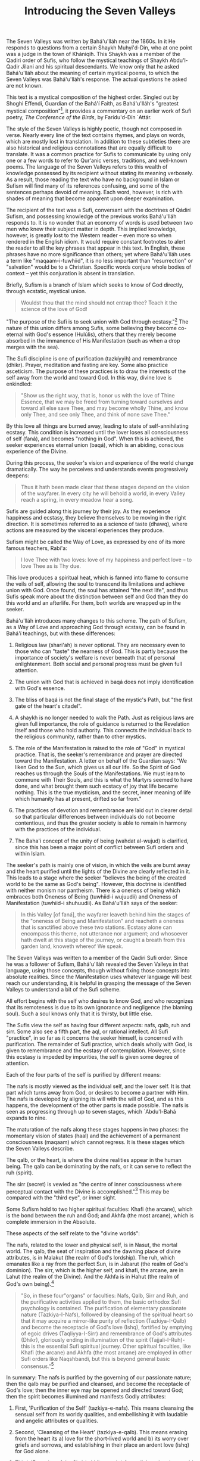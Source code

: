 :PROPERTIES:
:ID:       F1D73EA2-B0AF-407C-8ADF-4417DD6117B6
:SLUG:     introducing-the-seven-valleys
:END:
#+filetags: :essays:
#+title: Introducing the Seven Valleys

The Seven Valleys was written by Bahá'u'lláh near the 1860s. In it He
responds to questions from a certain Shaykh Muhyi'd-Din, who at one
point was a judge in the town of Khániqih. This Shaykh was a member of
the Qadiri order of Sufis, who follow the mystical teachings of Shaykh
Abdu'l-Qadir Jilani and his spiritual descendants. We know only that he
asked Bahá'u'lláh about the meaning of certain mystical poems, to which
the Seven Valleys was Bahá'u'lláh's response. The actual questions he
asked are not known.

This text is a mystical composition of the highest order. Singled out by
Shoghi Effendi, Guardian of the Bahá'í Faith, as Bahá'u'lláh's "greatest
mystical composition"[fn:1], it provides a commentary on an earlier work
of Sufi poetry, /The Conference of the Birds/, by Farídu'd-Dín `Attár.

#+begin_html
  <!--more-->
#+end_html

The style of the Seven Valleys is highly poetic, though not composed in
verse. Nearly every line of the text contains rhymes, and plays on
words, which are mostly lost in translation. In addition to these
subtleties there are also historical and religious connotations that are
equally difficult to translate. It was a common practice for Sufis to
communicate by using only one or a few words to refer to Qur'anic
verses, traditions, and well-known poems. The language of the Seven
Valleys refers to this wealth of knowledge possessed by its recipient
without stating its meaning verbosely. As a result, those reading the
text who have no background in Islam or Sufism will find many of its
references confusing, and some of the sentences perhaps devoid of
meaning. Each word, however, is rich with shades of meaning that become
apparent upon deeper examination.

The recipient of the text was a Sufi, conversant with the doctrines of
Qádirí Sufism, and possessing knowledge of the previous works
Bahá'u'lláh responds to. It is no wonder that an economy of words is
used between two men who knew their subject matter in depth. This
implied knowledge, however, is greatly lost to the Western reader --
even more so when rendered in the English idiom. It would require
constant footnotes to alert the reader to all the key phrases that
appear in this text. In English, these phrases have no more significance
than others; yet where Bahá'u'lláh uses a term like "maqaam-i-tuwhiid",
it is no less important than "resurrection" or "salvation" would be to a
Christian. Specific words conjure whole bodies of context -- yet this
conjuration is absent in translation.

Briefly, Sufism is a branch of Islam which seeks to know of God
directly, through ecstatic, mystical union.

#+BEGIN_QUOTE

#+BEGIN_QUOTE
Wouldst thou that the mind should not entrap thee? Teach it the science
of the love of God!

#+END_QUOTE

#+END_QUOTE

"The purpose of the Sufi is to seek union with God through
ecstasy."[fn:2] The nature of this union differs among Sufis, some
believing they become co-eternal with God's essence (Hulúlis), others
that they merely become absorbed in the immanence of His Manifestation
(such as when a drop merges with the sea).

The Sufi discipline is one of purification (tazkíyyih) and remembrance
(dhikr). Prayer, meditation and fasting are key. Some also practice
asceticism. The purpose of these practices is to draw the interests of
the self away from the world and toward God. In this way, divine love is
enkindled:

#+BEGIN_QUOTE
"Show us the right way, that is, honor us with the love of Thine
Essence, that we may be freed from turning toward ourselves and toward
all else save Thee, and may become wholly Thine, and know only Thee, and
see only Thee, and think of none save Thee."

#+END_QUOTE

By this love all things are burned away, leading to state of
self-annihilating ecstasy. This condition is increased until the lover
loses all consciousness of self (faná), and becomes "nothing in God".
When this is achieved, the seeker experiences eternal union (baqá),
which is an abiding, conscious experience of the Divine.

During this process, the seeker's vision and experience of the world
change dramatically. The way he perceives and understands events
progressively deepens:

#+BEGIN_QUOTE
Thus it hath been made clear that these stages depend on the vision of
the wayfarer. In every city he will behold a world, in every Valley
reach a spring, in every meadow hear a song.

#+END_QUOTE

Sufis are guided along this journey by their joy. As they experience
happiness and ecstasy, they believe themselves to be moving in the right
direction. It is sometimes referred to as a science of taste (dhawq),
where actions are measured by the visceral experiences they produce.

Sufism might be called the Way of Love, as expressed by one of its more
famous teachers, Rabi'a:

#+BEGIN_QUOTE
I love Thee with two loves: love of my happiness and perfect love -- to
love Thee as is Thy due.

#+END_QUOTE

This love produces a spiritual heat, which is fanned into flame to
consume the veils of self, allowing the soul to transcend its
limitations and achieve union with God. Once found, the soul has
attained "the next life", and thus Sufis speak more about the
distinction between self and God than they do this world and an
afterlife. For them, both worlds are wrapped up in the seeker.

Bahá'u'lláh introduces many changes to this scheme. The path of Sufism,
as a Way of Love and approaching God through ecstasy, can be found in
Bahá'í teachings, but with these differences:

1. Religious law (shari'ah) is never optional. They are necessary even
   to those who can "taste" the nearness of God. This is partly because
   the importance of society's welfare is never beneath that of personal
   enlightenment. Both social and personal progress must be given full
   attention.

2. The union with God that is achieved in baqá does not imply
   identification with God's essence.

3. The bliss of baqá is not the final stage of the mystic's Path, but
   "the first gate of the heart's citadel".

4. A shaykh is no longer needed to walk the Path. Just as religious laws
   are given full importance, the role of guidance is returned to the
   Revelation itself and those who hold authority. This connects the
   individual back to the religious community, rather than to other
   mystics.

5. The role of the Manifestation is raised to the role of "God" in
   mystical practice. That is, the seeker's remembrance and prayer are
   directed toward the Manifestation. A letter on behalf of the Guardian
   says: "We liken God to the Sun, which gives us all our life. So the
   Spirit of God reaches us through the Souls of the Manifestations. We
   must learn to commune with Their Souls, and this is what the Martyrs
   seemed to have done, and what brought them such ecstacy of joy that
   life became nothing. This is the true mysticism, and the secret,
   inner meaning of life which humanity has at present, drifted so far
   from."

6. The practices of devotion and remembrance are laid out in clearer
   detail so that particular differences between individuals do not
   become contentious, and thus the greater society is able to remain in
   harmony with the practices of the individual.

7. The Baha'i concept of the unity of being (wahdat al-wujud) is
   clarified, since this has been a major point of conflict between Sufi
   orders and within Islam.

The seeker's path is mainly one of vision, in which the veils are burnt
away and the heart purified until the lights of the Divine are clearly
reflected in it. This leads to a stage where the seeker "believes the
being of the created world to be the same as God's being". However, this
doctrine is identified with neither monism nor pantheism. There is a
oneness of being which embraces both Oneness of Being (tuwhiid-i
wujuudii) and Oneness of Manifestation (tuwhiid-i shuhuudii). As
Bahá'u'lláh says of the seeker:

#+BEGIN_QUOTE
In this Valley [of faná], the wayfarer leaveth behind him the stages of
the "oneness of Being and Manifestation" and reacheth a oneness that is
sanctified above these two stations. Ecstasy alone can encompass this
theme, not utterance nor argument; and whosoever hath dwelt at this
stage of the journey, or caught a breath from this garden land, knoweth
whereof We speak.

#+END_QUOTE

The Seven Valleys was written to a member of the Qadiri Sufi order.
Since he was a follower of Sufism, Bahá'u'lláh revealed the Seven
Valleys in that language, using those concepts, though without fixing
those concepts into absolute realities. Since the Manifestation uses
whatever language will best reach our understanding, it is helpful in
grasping the message of the Seven Valleys to understand a bit of the
Sufi scheme.

All effort begins with the self who desires to know God, and who
recognizes that its remoteness is due to its own ignorance and
negligence (the blaming soul). Such a soul knows only that it is
thirsty, but little else.

The Sufis view the self as having four different aspects: nafs, qalb,
ruh and sirr. Some also see a fifth part, the aql, or rational
intellect. All Sufi "practice", in so far as it concerns the seeker
himself, is concerned with purification. The remainder of Sufi practice,
which deals wholly with God, is given to remembrance and the ecstasy of
contemplation. However, since this ecstasy is impeded by impurities, the
self is given some degree of attention.

Each of the four parts of the self is purified by different means:

The nafs is mostly viewed as the individual self, and the lower self. It
is that part which turns away from God, or desires to become a partner
with Him. The nafs is developed by aligning its will with the will of
God, and as this happens, the development of the other parts is made
possible. The nafs is seen as progressing through up to seven stages,
which `Abdu'l-Bahá expands to nine.

The maturation of the nafs along these stages happens in two phases: the
momentary vision of states (haal) and the achievement of a permanent
consciousness (maqaam) which cannot regress. It is these stages which
the Seven Valleys describe.

The qalb, or the heart, is where the divine realities appear in the
human being. The qalb can be dominating by the nafs, or it can serve to
reflect the ruh (spirit).

The sirr (secret) is vewied as "the centre of inner consciousness where
perceptual contact with the Divine is accomplished."[fn:3] This may be
compared with the "third eye", or inner sight.

Some Sufism hold to two higher spiritual faculties: Khafi (the arcane),
which is the bond between the ruh and God; and Akhfa (the most arcane),
which is complete immersion in the Absolute.

These aspects of the self relate to the "divine worlds":

The nafs, related to the lower and physical self, is in Nasut, the
mortal world. The qalb, the seat of inspiration and the dawning place of
divine attributes, is in Malakut (the realm of God's lordship). The ruh,
which emanates like a ray from the perfect Sun, is in Jabarut (the realm
of God's dominion). The sirr, which is the higher self, and khafi, the
arcane, are in Lahut (the realm of the Divine). And the Akhfa is in
Hahut (the realm of God's own being).[fn:4]

#+BEGIN_QUOTE
"So, in these four"organs” or faculties: Nafs, Qalb, Sirr and Ruh, and
the purificative activities applied to them, the basic orthodox Sufi
psychology is contained. The purification of elementary passionate
nature (Tazkiya-I-Nafs), followed by cleansing of the spiritual heart so
that it may acquire a mirror-like purity of reflection (Tazkiya-I-Qalb)
and become the receptacle of God's love (Ishq), fortified by emptying of
egoic drives (Taqliyya-I-Sirr) and remembrance of God's attributes
(Dhikr), gloriously ending in illumination of the spirit
(Tajjali-I-Ruh)- this is the essential Sufi spiritual journey. Other
spiritual faculties, like Khafi (the arcane) and Akhfa (the most arcane)
are employed in other Sufi orders like Naqshbandi, but this is beyond
general basic consensus.”[fn:5]

#+END_QUOTE

In summary: The nafs is purified by the governing of our passionate
nature; then the qalb may be purified and cleansed, and become the
receptacle of God's love; then the inner eye may be opened and directed
toward God; then the spirit becomes illumined and manifests Godly
attributes:

1. First, 'Purification of the Self' (tazkiya-e-nafs). This means
   cleansing the sensual self from its worldy qualities, and
   embellishing it with laudable and angelic attributes or qualities.

2. Second, 'Cleansing of the Heart' (tazkiya-e-qalb). This means erasing
   from the heart its a) love for the short-lived world and b) its worry
   over griefs and sorrows, and establishing in their place an ardent
   love (ishq) for God alone.

3. Third, 'Emptying of the Sirr' (takhliya-e-sirr) from all thoughts
   that would divert attention from the remembrance of God. Sirr is an
   organ of mystical vision.

4. Fourth, 'Illumination of the Spirit' (tajliya-e-ruh). This means
   filling the spirit with the effulgence of God and the fervour of His
   Love.[fn:6]

In addition to using specific terminology, the language of the Seven
Valleys is highly stylized. It creates a tone that would have a strong
resonance to a Muslim ear. For example, though a very small fraction of
words in the Arabic lexicon are used in the Qur'an, Bahá'u'lláh makes
frequent use of words of Qur'anic origin. When He speaks of the
"seeker", He does so using several different terms, all of which can be
found in the Qur'an. This might seem insignificant, except that although
Arabic claims over a million unique words, the Qur'an only uses about
two thousand of them.

Muslim writers have compiled the thematic words of the Qur'an -- such as
those that refer to "seeking" -- and ranked them according to their
frequency and context of use. Some commentators have attempted to refine
the definition of these words based on their patterns of usage within
the Qur'anic. That Bahá'u'lláh would choose so many terms from the
Qur'an must have had quite an impact on his reader, who would have known
these terms and their history well.

Some words in Sufism are so specific that differing schools within
Sufism cannot entirely agree on their meaning. One of these is "nafs", a
word Bahá'u'lláh uses often in the Seven Valleys. It can be translated
into English as "self" or "soul", but without the same difference in
meaning that English places between these two. Of real significance is
the Sufi's relationship to his nafs, and how he has spent decades
struggling to purify and conquer the nafs. Countless stories and
illustrations exist to depict the nafs; whole treatises describe the
stages of defeating the nafs. The battle against nafs has to do with the
greater jihad, or the believer's battle over himself. Yet none of this
richness is conveyed in either of the words "self" or "soul".

"Self", by conjuring psychological and religious history, has similar
gravity to "nafs", but the two bodies of reference only partially
overlap. When "nafs" is translated as "soul" in other places, it makes
it hard to reconcile with "self". The two meanings are not so
contradictory in the original. Although "self" often contrasts with
"soul" in English, "nafs" contrasts with "ruh" in Sufism -- even though
"ruh" can be translated as "soul" as well (though more often as
"spirit").

Since translation cannot replace years of study and experience, and
since the Western reader cannot steep himself in a nineteenth century
khaniq -- to capture the feelings it must have evoked in its original
audience -- we are left with a work whose density can only be
appreciated through loving attention and time. Its spiritual message is
free from the barriers of language, but the specifics of its language
are not free from historical context. To appreciate the text, in
addition to its import, we must transport ourselves mentally to another
place and time.

First, it is important to realize that Sufis envisioned the soul as
passing through several perceptual stages before reaching its goal of
union with God. At each stage, the seeker must purify and focus himself
in order to pierce the veils surrounding him and thus succeed to the
next stage. One of the values of using "stages" is that they offer a way
to measure progress, and ensure that the seeker does not blithely
imagine he has seen all there is to see.

Bahá'u'lláh uses a seven-fold scheme in His book, but does not confirm
that there are in fact seven stages. He says only that the valleys "are
said to be seven", and makes other equally indirect statements. In some
of His other books He even expands on certain stages beyond the Seven,
or explains similar truths using other schemes altogether (cf. The Four
Valleys).

He goes even further to say that placing emphasis on such stages, rather
than on God, is to miss the mark:

#+BEGIN_QUOTE
Much hath been written in the books of old concerning the various stages
in the development of the soul, such as concupiscence, irascibility,
inspiration, benevolence, contentment, Divine good-pleasure, and the
like; the Pen of the Most High, however, is disinclined to dwell upon
them. Every soul that walketh humbly with its God, in this Day, and
cleaveth unto Him, shall find itself invested with the honor and glory
of all goodly names and stations.[fn:7]

#+END_QUOTE

The focus is meant to be solely on God, the Beloved -- all good proceeds
from this. Some Sufis writers believed this also, berating others for
becoming too occupied with "spiritual stations". They can be a useful
tool to find the Path, but are not to be confused with the Goal.

Since the Seven Valleys follows a somewhat traditional Sufi scheme, some
understanding of Sufism will aid in understanding the language and
progression of the Valleys. First, Sufis divide between two types of
spiritual movement: states (hál) and stations (maqám). A state is a
momentary experience, prompted by the grace of God, taking the believer
to unexperienced spiritual heights for a short time. The purpose of
these states is to inspire the soul to seek God more ardently, and to
prove to him he still has further to go. Stations, on the other hand,
are a direct result of the seeker's striving and do not regress. These
are perfections which, once attained, cannot be undone, since they
constitute an extension of vision. Once the eyes are opened and behold a
certain reality, the impression of what was seen cannot be removed.
`Abdu'l-Bahá says:

#+BEGIN_QUOTE
All creation, whether of the mineral, vegetable or animal kingdom, is
compelled to obey the law of motion; it must either ascend or descend.
But with the human soul, there is no decline. Its only movement is
towards perfection; growth and progress alone constitute the motion of
the soul.[fn:8]

#+END_QUOTE

There are three maqámát encompassed by the Seven Valleys: the station of
limitation (tahdíd), which comprises the first three Valleys; the
station of unity (tawhíd), which covers the next three; and the station
of "faná and baqá" which are found in the last Valley (faná and baqá are
described below):

#+BEGIN_QUOTE
/maqaam-i-ta.hdiid/: The station of limitation. This is expressed in the
first three valleys, where the world seen by the believer is the world
of his own limitations.

/maqaam-i-tuw.hiid/: The station of unity. This is where the believer
sees with the eye of God, and beholds creation as it is, rather than as
he sees it. This is the beginning of true understanding.

/maqaam-i-fanaa va baqaa/: Annihilation and Eternity. This is
disappearance of the self in God, where the seer is lost in the seen;
the self becomes nothing, and the seeker subsists in God. Also described
as nothingness, this stage does not imply destruction, but absorption.
(The English word "fan" is derived from fanaa, which comes from
"fanatic": someone who has lost their reason in devotion to something).

#+END_QUOTE

Bahá'u'lláh, like `Attár, calls His seven stages "valleys" in several
places, but uses other terms as well. He refers to the Valley of Unity
as the beginning of "maqaam-i-tuw.hiid", or the station of unity
(described above). Other than this, the Valley of Unity is not described
as a unique station, but rather the beginning of this station. The
previous valleys are collectively referred to as "maqaam-i-ta.hdiid" in
this verse where the Valley of Unity is introduced:

#+BEGIN_QUOTE
saalik ba=d az seyr-i vaadii-i ma=rifat kih aakhir-i maqaam-i ta.hdiid
ast bi-avval-i maqaam-i tuw.hiid vaa.sil shavad

#+END_QUOTE

In the English the currently accepted translation is:

#+BEGIN_QUOTE
After passing through the Valley of knowledge, which is the last plane
of limitation, the wayfarer cometh to the Valley of Unity...

#+END_QUOTE

Yet translated literally it renders as:

#+BEGIN_QUOTE
The wayfarer, after the journey of the valley of knowledge -- which is
the end of maqaam-i-ta.hdiid -- cometh to the beginning of
maqaam-i-tuw.hiid

#+END_QUOTE

The Valley of Unity is a dividing line between two larger stations:
Knowledge marking the end of maqaam-i-ta.hdiid, and Unity beginning
maqaam-i-tuw.hiid. The valleys after unity -- contentment and wonderment
-- precede the station of faná and baqá, which is the seventh valley.
That valley is described as "the dying from self and the living in God",
which in the orignal uses the terms fanaa and baqaa:

#+BEGIN_QUOTE
iin rutbih maqaam-i fanaa-i az nafs va biqaa-i bi-al-llah ast

"This level [the seventh valley] marks the station of abandoning self
(faná) and abiding in God (baqá)."

#+END_QUOTE

As the seeker moves from stage to stage, his vision becomes more
penetrating until he is able to see God within the realities of all
things. "...these stages depend on the vision of the wayfarer." Since
this is a journey of vision, there is no concept of time or distance
that can be made to fit. As suddenly as the inner eyes are opened, the
journey is complete. To "finish" the Seven Valleys, say the Sufis, ends
the first part of the soul's journey, "the journey to God", and begins
the second part -- which is endless -- "the journey in God".

Making progress on the journey requires "steps" which are actually
advances in degrees of attention[fn:9]. As the seeker pays closer and
closer attention to the Book of Reality, he discerns more of the secrets
written on its pages. "He beholdeth in illusion the secret of reality,
and readeth from the attributes the riddle of the Essence." At first
time is a barrier, requiring patience; then pain, which needs a lover's
eagerness to endure whatever is demanded by his love; and finally evil,
which tests the soul's faith in a perfect and loving Creator.

Passing these initial stages frees the seeker from looking at reality
according to his own limitations, and transports him to a station where
"none shall contemplate anything whatsoever but that he shall see God
therein." At that point his faith is complete, and he passes beyond the
need for tests. He has proved his devotion: "This station conferreth the
true standard of knowledge, and freeth man from tests." All fear is
banished from his heart since he now knows: "All things are of God".

When there is no more fear, the heart is open to learning the true
secrets of love ("Love never dwelleth in a heart possessed by fear").
That is, the seeker moves from his earlier form of love, which was love
for God exclusive of the world, to the realm of unity, where his love
for God embraces all His works. He enters the Kingdom of God, makes his
dwelling place in heaven, and eats of the fruits of paradise. Here there
is perfect contentment, and all that happens is in accordance with the
seeker's pleasure[fn:10].

However, this love itself can be a veil, since it blinds the seeker from
realizing that he is at unity even with the One Whom he loves. When the
seeker himself disappears, he enters a condition of annihilation in the
presence of God -- faná -- the way a candle's flame vanishes before the
sun. Although this state is nothingness in relation to the seeker, it is
baqá (eternity, subsistence) in relation to God. "This is the plane
whereon the vestiges of all things are destroyed in the traveler..."

These stations are a process of removing veils; they do not yet concern
the Reality beyond those veils. A sleeper must remove the covers from
his bed to waken, but the process of removing those covers has little to
do with the waking world. So these stages that relate to uncovering the
eyes do not consider what is seen when they are fully opened. That world
is infinite and without end -- another justification for sometimes
translating the baqá as "eternity". Such begins the "journey in God".

This process of awakening is meant to take place within this life. In a
hadith is says, "die before you die". Also, the kingdoms encountered by
the seeker -- heaven, paradise and the like -- exist in the world around
us. Since they are perceptual worlds, they cannot be separated in terms
of time or space. Life and death are metaphors for the life of faith and
the death of unbelief. To die and be born again in heaven is a
description of what happens when the seeker dies from self and awakens
to appreciate the manifold wonders of God's creation. To consider that
these stations are beyond an ordinary person's reach, or that we must
wait until physical death to approach them, places too much importance
on the body and attempts to connect what is timeless to a specific
temporal event.

What is needed to progress is the grace of God. As `Abdu'l-Bahá tells
us, man has complete freedom in choosing to undertake the journey but
cannot move if left unassisted by God: "...the inaction or the movement
of man depend upon the assistance of God. If he is not aided, he is not
able to do either good or evil."[fn:11] Thus prayer and meditation,
supplication to God, are extremely effective tools for progressing along
the spiritual Path: "... the core of religious faith is that mystic
feeling which unites Man with God. This state of spiritual communion can
be brought about and maintained by means of meditation and
prayer."[fn:12]

Thus assisted, one may come to behold the perfect love expressed by the
creation around us. Until we learn the meaning of true love, we cannot
appreciate what the world really represents: "If thou lovest Me not, My
love can in no wise reach thee."

#+BEGIN_QUOTE
I therefore reveal unto thee sacred and resplendent tokens from the
planes of glory, to attract thee into the court of holiness and nearness
and beauty, and draw thee to a station wherein thou shalt see nothing in
creation save the Face of thy Beloved One, the Honored, and behold all
created things only as in the day wherein none hath a mention.[fn:13]

#+END_QUOTE

[fn:1] Shoghi Effendi, God Passes By, p.140

[fn:2] [[http://www.astro.gr/Rabi'a/Islam/sufi.htm][http://www.astro.gr/Rabi'a/Islam/sufi.htm]]

[fn:3] [[http://www.kheper.net/topics/Islamic_esotericism/psychology.html]]

[fn:4] This delineation is that described by the Naqshbandis.

[fn:5] [[http://www.campusprogram.com/reference/en/wikipedia/s/su/sufism.html]]

[fn:6] based on
       [[http://www.crescentlife.com/spirituality/four_stages_of_tazkiyyah.htm]]

[fn:7] Bahá'u'lláh, Gleanings, p.159

[fn:8] `Abdu'l-Bahá, Paris Talks, p.89

[fn:9] "Bahá'u'lláh has stated that the meaning of step or pace in this
       context is 'Tavajjoh', paying attention or concentrating
       (Má'idiy-i-çsimání, Vol.8, p.22)" -- Iraj Ayman

[fn:10] cf. "The Accepting Soul", as described by `Abdu'l-Bahá in His
        commentary on the Suriy-i-Rúm.

[fn:11] `Abdu'l-Bahá, Some Answered Questions, p.249

[fn:12] Shoghi Effendi, Directives from the Guardian, p.86

[fn:13] Bahá'u'lláh, The Seven Valleys, p.3
